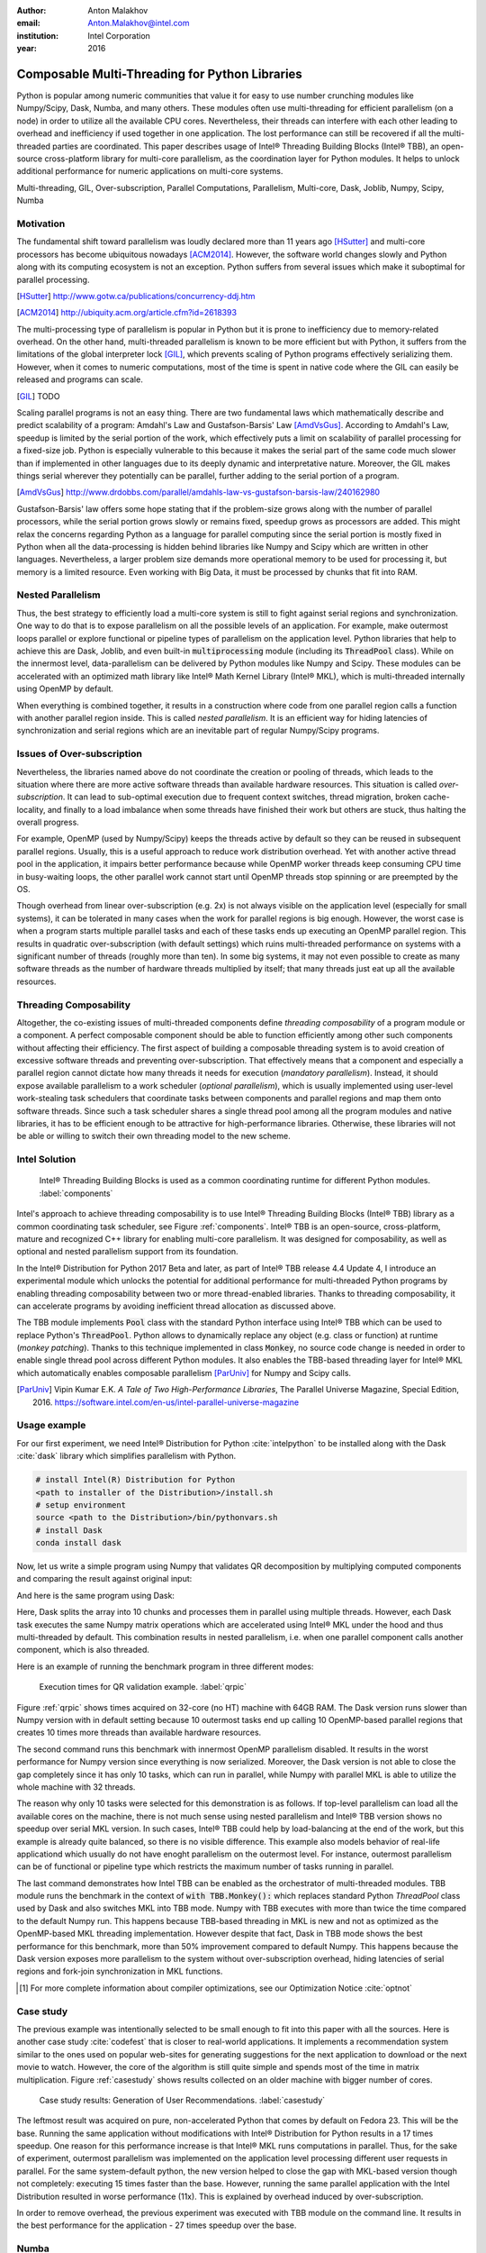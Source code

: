 :author: Anton Malakhov
:email: Anton.Malakhov@intel.com
:institution: Intel Corporation
:year: 2016

-----------------------------------------------
Composable Multi-Threading for Python Libraries
-----------------------------------------------

.. class:: abstract

   Python is popular among numeric communities that value it for easy to use number crunching modules like Numpy/Scipy, Dask, Numba, and many others.
   These modules often use multi-threading for efficient parallelism (on a node) in order to utilize all the available CPU cores.
   Nevertheless, their threads can interfere with each other leading to overhead and inefficiency if used together in one application.
   The lost performance can still be recovered if all the multi-threaded parties are coordinated.
   This paper describes usage of Intel |R| Threading Building Blocks (Intel |R| TBB), an open-source cross-platform library for multi-core parallelism, as the coordination layer for Python modules.
   It helps to unlock additional performance for numeric applications on multi-core systems.

.. class:: keywords

   Multi-threading, GIL, Over-subscription, Parallel Computations, Parallelism, Multi-core, Dask, Joblib, Numpy, Scipy, Numba

Motivation
----------
The fundamental shift toward parallelism was loudly declared more than 11 years ago [HSutter]_ and multi-core processors has become ubiquitous nowadays [ACM2014]_.
However, the software world changes slowly and Python along with its computing ecosystem is not an exception.
Python suffers from several issues which make it suboptimal for parallel processing.

.. [HSutter] http://www.gotw.ca/publications/concurrency-ddj.htm
.. [ACM2014] http://ubiquity.acm.org/article.cfm?id=2618393

The multi-processing type of parallelism is popular in Python but it is prone to inefficiency due to memory-related overhead.
On the other hand, multi-threaded parallelism is known to be more efficient but with Python, it suffers from the limitations of the global interpreter lock [GIL]_, which prevents scaling of Python programs effectively serializing them.
However, when it comes to numeric computations, most of the time is spent in native code where the GIL can easily be released and programs can scale.

.. [GIL] TODO

Scaling parallel programs is not an easy thing. There are two fundamental laws which mathematically describe and predict scalability of a program: Amdahl's Law and Gustafson-Barsis' Law [AmdVsGus]_.
According to Amdahl's Law, speedup is limited by the serial portion of the work, which effectively puts a limit on scalability of parallel processing for a fixed-size job.
Python is especially vulnerable to this because it makes the serial part of the same code much slower than if implemented in other languages due to its deeply dynamic and interpretative nature.
Moreover, the GIL makes things serial wherever they potentially can be parallel, further adding to the serial portion of a program.

.. [AmdVsGus] http://www.drdobbs.com/parallel/amdahls-law-vs-gustafson-barsis-law/240162980

Gustafson-Barsis' law offers some hope stating that if the problem-size grows along with the number of parallel processors, while the serial portion grows slowly or remains fixed, speedup grows as processors are added.
This might relax the concerns regarding Python as a language for parallel computing since the serial portion is mostly fixed in Python when all the data-processing is hidden behind libraries like Numpy and Scipy which are written in other languages.
Nevertheless, a larger problem size demands more operational memory to be used for processing it, but memory is a limited resource.
Even working with Big Data, it must be processed by chunks that fit into RAM.


Nested Parallelism
------------------
Thus, the best strategy to efficiently load a multi-core system is still to fight against serial regions and synchronization.
One way to do that is to expose parallelism on all the possible levels of an application.
For example, make outermost loops parallel or explore functional or pipeline types of parallelism on the application level.
Python libraries that help to achieve this are Dask, Joblib, and even built-in :code:`multiprocessing` module (including its :code:`ThreadPool` class).
While on the innermost level, data-parallelism can be delivered by Python modules like Numpy and Scipy.
These modules can be accelerated with an optimized math library like Intel |R| Math Kernel Library (Intel |R| MKL), which is multi-threaded internally using OpenMP by default.

When everything is combined together, it results in a construction where code from one parallel region calls a function with another parallel region inside.
This is called *nested parallelism*.
It is an efficient way for hiding latencies of synchronization and serial regions which are an inevitable part of regular Numpy/Scipy programs.

Issues of Over-subscription
---------------------------
Nevertheless, the libraries named above do not coordinate the creation or pooling of threads, which leads to the situation where there are more active software threads than available hardware resources.
This situation is called *over-subscription*.
It can lead to sub-optimal execution due to frequent context switches, thread migration, broken cache-locality, and finally to a load imbalance when some threads have finished their work but others are stuck, thus halting the overall progress.

For example, OpenMP (used by Numpy/Scipy) keeps the threads active by default so they can be reused in subsequent parallel regions.
Usually, this is a useful approach to reduce work distribution overhead.
Yet with another active thread pool in the application, it impairs better performance because while OpenMP worker threads keep consuming CPU time in busy-waiting loops, the other parallel work cannot start until OpenMP threads stop spinning or are preempted by the OS.

Though overhead from linear over-subscription (e.g. 2x) is not always visible on the application level (especially for small systems), it can be tolerated in many cases when the work for parallel regions is big enough.
However, the worst case is when a program starts multiple parallel tasks and each of these tasks ends up executing an OpenMP parallel region.
This results in quadratic over-subscription (with default settings) which ruins multi-threaded performance on systems with a significant number of threads (roughly more than ten).
In some big systems, it may not even possible to create as many software threads as the number of hardware threads multiplied by itself; that many threads just eat up all the available resources.

Threading Composability
-----------------------
Altogether, the co-existing issues of multi-threaded components define *threading composability* of a program module or a component.
A perfect composable component should be able to function efficiently among other such components without affecting their efficiency.
The first aspect of building a composable threading system is to avoid creation of excessive software threads and preventing over-subscription.
That effectively means that a component and especially a parallel region cannot dictate how many threads it needs for execution (*mandatory parallelism*).
Instead, it should expose available parallelism to a work scheduler (*optional parallelism*), which is usually implemented using user-level work-stealing task schedulers that coordinate tasks between components and parallel regions and map them onto software threads.
Since such a task scheduler shares a single thread pool among all the program modules and native libraries, it has to be efficient enough to be attractive for high-performance libraries.
Otherwise, these libraries will not be able or willing to switch their own threading model to the new scheme.

Intel Solution
--------------
.. figure:: components.png

   Intel |R| Threading Building Blocks is used as a common coordinating runtime for different Python modules. :label:`components`

Intel's approach to achieve threading composability is to use Intel |R| Threading Building Blocks (Intel |R| TBB) library as a common coordinating task scheduler, see Figure :ref:`components`.
Intel |R| TBB is an open-source, cross-platform, mature and recognized C++ library for enabling multi-core parallelism.
It was designed for composability, as well as optional and nested parallelism support from its foundation.

In the Intel |R| Distribution for Python 2017 Beta and later, as part of Intel |R| TBB release 4.4 Update 4, I introduce an experimental module which unlocks the potential for additional performance for multi-threaded Python programs by enabling threading composability between two or more thread-enabled libraries.
Thanks to threading composability, it can accelerate programs by avoiding inefficient thread allocation as discussed above.

The TBB module implements :code:`Pool` class with the standard Python interface using Intel |R| TBB which can be used to replace Python's :code:`ThreadPool`.
Python allows to dynamically replace any object (e.g. class or function) at runtime (*monkey patching*).
Thanks to this technique implemented in class :code:`Monkey`, no source code change is needed in order to enable single thread pool across different Python modules.
It also enables the TBB-based threading layer for Intel |R| MKL which automatically enables composable parallelism [ParUniv]_ for Numpy and Scipy calls.

.. [ParUniv] Vipin Kumar E.K. *A Tale of Two High-Performance Libraries*,
             The Parallel Universe Magazine, Special Edition, 2016.
             https://software.intel.com/en-us/intel-parallel-universe-magazine

Usage example
-------------
For our first experiment, we need Intel |R| Distribution for Python :cite:`intelpython` to be installed along with the Dask :cite:`dask` library which simplifies parallelism with Python.

.. code-block:: sh

    # install Intel(R) Distribution for Python
    <path to installer of the Distribution>/install.sh
    # setup environment
    source <path to the Distribution>/bin/pythonvars.sh
    # install Dask
    conda install dask

Now, let us write a simple program using Numpy that validates QR decomposition by multiplying computed components and comparing the result against original input:

.. code-block:: python
    :linenos:

    import time, numpy as np
    x = np.random.random((100000, 2000))
    t0 = time.time()
    q, r = np.linalg.qr(x)
    test = np.allclose(x, q.dot(r))
    assert(test)
    print(time.time() - t0)

And here is the same program using Dask:

.. code-block:: python
    :linenos:

    import time, dask, dask.array as da
    x = da.random.random((100000, 2000),
                   chunks=(10000, 2000))
    t0 = time.time()
    q, r = da.linalg.qr(x)
    test = da.all(da.isclose(x, q.dot(r)))
    assert(test.compute()) # threaded
    print(time.time() - t0)

Here, Dask splits the array into 10 chunks and processes them in parallel using multiple threads.
However, each Dask task executes the same Numpy matrix operations which are accelerated using Intel |R| MKL under the hood and thus multi-threaded by default.
This combination results in nested parallelism, i.e. when one parallel component calls another component, which is also threaded.

Here is an example of running the benchmark program in three different modes:

.. code-block:: sh
    :linenos:

    python bench.py                   # Default MKL
    OMP_NUM_THREADS=1 python bench.py # Serial MKL
    python -m TBB bench.py            # Intel TBB mode

.. figure:: dask_qr_bench.png
   
   Execution times for QR validation example. :label:`qrpic`

Figure :ref:`qrpic` shows times acquired on 32-core (no HT) machine with 64GB RAM.
The Dask version runs slower than Numpy version with in default setting because 10 outermost tasks end up calling 10 OpenMP-based parallel regions that creates 10 times more threads than available hardware resources.

The second command runs this benchmark with innermost OpenMP parallelism disabled.
It results in the worst performance for Numpy version since everything is now serialized.
Moreover, the Dask version is not able to close the gap completely since it has only 10 tasks, which can run in parallel, while Numpy with parallel MKL is able to utilize the whole machine with 32 threads.

The reason why only 10 tasks were selected for this demonstration is as follows.
If top-level parallelism can load all the available cores on the machine, there is not much sense using nested parallelism and Intel |R| TBB version shows no speedup over serial MKL version.
In such cases, Intel |R| TBB could help by load-balancing at the end of the work, but this example is already quite balanced, so there is no visible difference.
This example also models behavior of real-life applicationd which usually do not have enoght parallelism on the outermost level.
For instance, outermost parallelism can be of functional or pipeline type which restricts the maximum number of tasks running in parallel.

The last command demonstrates how Intel TBB can be enabled as the orchestrator of multi-threaded modules.
TBB module runs the benchmark in the context of :code:`with TBB.Monkey():` which replaces standard Python *ThreadPool* class used by Dask and also switches MKL into TBB mode.
Numpy with TBB executes with more than twice the time compared to the default Numpy run.
This happens because TBB-based threading in MKL is new and not as optimized as the OpenMP-based MKL threading implementation.
However despite that fact, Dask in TBB mode shows the best performance for this benchmark, more than 50% improvement compared to default Numpy.
This happens because the Dask version exposes more parallelism to the system without over-subscription overhead, hiding latencies of serial regions and fork-join synchronization in MKL functions.

.. [#] For more complete information about compiler optimizations, see our Optimization Notice :cite:`optnot`


Case study
----------
The previous example was intentionally selected to be small enough to fit into this paper with all the sources.
Here is another case study :cite:`codefest` that is closer to real-world applications.
It implements a recommendation system similar to the ones used on popular web-sites for generating suggestions for the next application to download or the next movie to watch.
However, the core of the algorithm is still quite simple and spends most of the time in matrix multiplication.
Figure :ref:`casestudy` shows results collected on an older machine with bigger number of cores.

.. figure:: case_study.png

    Case study results: Generation of User Recommendations. :label:`casestudy`

The leftmost result was acquired on pure, non-accelerated Python that comes by default on Fedora 23.
This will be the base.
Running the same application without modifications with Intel |R| Distribution for Python results in a 17 times speedup.
One reason for this performance increase is that Intel |R| MKL runs computations in parallel.
Thus, for the sake of experiment, outermost parallelism was implemented on the application level processing different user requests in parallel.
For the same system-default python, the new version helped to close the gap with MKL-based version though not completely: executing 15 times faster than the base.
However, running the same parallel application with the Intel Distribution resulted in worse performance (11x).
This is explained by overhead induced by over-subscription.

In order to remove overhead, the previous experiment was executed with TBB module on the command line.
It results in the best performance for the application - 27 times speedup over the base.

   
Numba
-----
Numpy and Scipy provide a rich but fixed set of mathematical instruments accelerated with C extensions.
However, sometimes one might need non-standard math to be as fast as C extensions.
That's where Numba :cite:`numba` can be efficiently used.
Numba is a Just-In-Time compiler (JIT) based on LLVM :cite:`llvm`.
It aims to close the gap in performance between Python and statically typed, compiled languages like C/C++, which also have popular implementation based on LLVM.

Numba implements the notion of universal functions (ufunc, a scalar function which can be used for processing arrays as well) defined in Scipy :cite:`ufunc` and extends it to a computation kernel that can be not only mapped onto arrays but also spread the work across multiple cores.
The original Numba version implements it using a pool of native threads and a simple work-sharing scheduler, which coordinates work distribution between them.
If used in a parallel numeric Python application, it adds the third thread pool to the existing threading mess.
Thus, our strategy was to put it on top of common Intel |R| TBB runtime as well.

The original version of Numba's multi-threading runtime was replaced with a very basic and naive implementation based on TBB tasks.
Nevertheless, even that resulted in improved performance, as it also did even without nested parallelism and advanced features of Intel |R| TBB partitioning algorithms.

.. figure:: numba_tbb.png

    Black Scholes benchmark running with Numba on 32 threads. :label:`numbatbb`

The Figure :ref:`numbatbb` shows how original Numba and TBB-based version perform with Black Scholes :cite:`bsform` benchmark implemented with Numba. The following code is a simplified version of this benchmark that gives an idea how to write parallel code using Numba:

.. code-block:: python
    :linenos:

    import numba as nb, numpy.random as rng
    from math import sqrt, log, erf, exp

    @nb.vectorize('(f8,f8,f8,f8,f8)',target='parallel')
    def BlackScholes(S, X, T, R, V):
        VqT = V * sqrt(T)
        d1 = (log(S / X) + (R + .5*V*V) * T) / VqT
        d2 = d1 - VqT
        n1 = .5 + .5 * erf(d1 * 1./sqrt(2.))
        n2 = .5 + .5 * erf(d2 * 1./sqrt(2.))
        eRT  = exp(-R * T)
        return S * n1 - X * eRT * n2 # Call price
        # Put price = (X * eRT * (1.-n2) - S * (1.-n1))

    price  = rng.uniform(10., 50., 10**6) # array
    strike = rng.uniform(10., 50., 10**6) # array
    time   = rng.uniform(1.0, 2.0, 10**6) # array
    BlackScholes(price, strike, time, .1, .2)


Here is the scalar function :code:`BlackScholes`, consisting of many elementary and transcendental operations, which is applied (*broadcasted*) by Numba to every element of the input arrays.
Additionally, :code:`target='parallel'` specifies to run the computation using multiple threads.
The real benchmark also computes the put price using :code:`numba.guvectorize`, uses approximated CND function instead of ERF for better SIMD optimization, optimizes the sequence of math operations for speed, and repeats the calculation multiple times.

.. [#] For more complete information about compiler optimizations, see our Optimization Notice :cite:`optnot`


Limitations and Future Work
---------------------------
Intel |R| TBB does not work well for blocking I/O operations because it limits the number of active threads.
It is applicable only for tasks, which do not block in the operating system.
If your program uses blocking I/O, please consider using asynchronous I/O that blocks only one thread for the event loop and so prevents other threads from being blocked.

Python module for Intel |R| TBB is in an experimental stage and might be not sufficiently optimized and verified with different use-cases.
In particular, it does not yet use master thread efficiently as a regular TBB program is supposed to do.
This reduces performance for small workloads and on systems with small numbers of hardware threads.

As was shown before, Intel |R| MKL does not optimize the TBB-based threading layer as well as the OpenMP threading layer and there are significant gaps in stand-alone performance between them.
In particular, TBB-based MKL is not yet efficient on Intel |R| Xeon |R| Phi processors.
However, all these problems can be eliminated as more users will become interested in solving their composability issues and Intel |R| MKL and the TBB module are further developed.
However, Intel needs to see the demand for these features in order to allocate necessary resources.
Thus, please contact Intel in order to indicate your interest.

Another limitation is that Intel |R| TBB only coordinates threads inside a single process while the most popular approach to parallelism in Python is multi-processing.
Intel |R| TBB survives in a oversubscribed environment better than OpenMP because it does not rely on the particular number of threads participating in a parallel computation at any given moment, thus the threads preempted by the OS are not affecting overall progress.
Nevertheless, it is possible to implement a cross-process coordination mechanism that prevents creation and consumption of the excessive threads system-wide.

On the other hand, slow adoption of Intel |R| TBB by Intel |R| MKL suggests evaluating alternative ways of improving composability, such as implementation of a restricted subset of OpenMP on top of TBB threads or vice-versa, OpenMP threads used as Intel |R| TBB workers.
In both cases, we have prototypes with initial experimental data.
Another approach is suggested by the observation that a moderate over-subscription, such as from two fully subscribed thread pools, does not significantly affect performance for most use cases.

In this case, solving quadratic over-subscription from running multiple OpenMP regions at the same time should be a practical alternative.
Therefore, the solution for that can be as simple as "Global OpenMP Lock" (GOL) or a more elaborate inter-process semaphore that coordinates OpenMP threads.


Conclusion
----------
This paper described the issues of multi-threaded programs and libraries such as GIL, over-subscription, and threading composability.
These issues affect performance of Python libraries and frameworks such as Numpy, Scipy, and Numba.
The suggested solution is to use a common threading runtime such as Intel |R| TBB which limits the number of threads in order to prevent over-subscription and coordinates parallel execution of independent program modules.
Python module for Intel |R| TBB was implemented to substitute Python's ThreadPool implementation and switch Intel |R| MKL into TBB-based mode.
The examples mentioned in the paper show promising results, where thanks to nested parallelism and TBB threading mode, the best performance was achieved.
Intel |R| TBB along with the Python module are available in open-source :cite:`opentbb` for different platforms and architectures while Intel |R| Distribution for Python accelerated with Intel |R| MKL is available for free as a stand-alone package :cite:`intelpy` and on anaconda.org/intel channel.
Therefore, everyone is welcome to try it out and provide feedback, bug reports, and feature requests.

References
----------

.. figure:: opt-notice-en_080411.png
   :figclass: b
.. |C| unicode:: 0xA9 .. copyright sign
   :ltrim:
.. |R| unicode:: 0xAE .. registered sign
   :ltrim:
